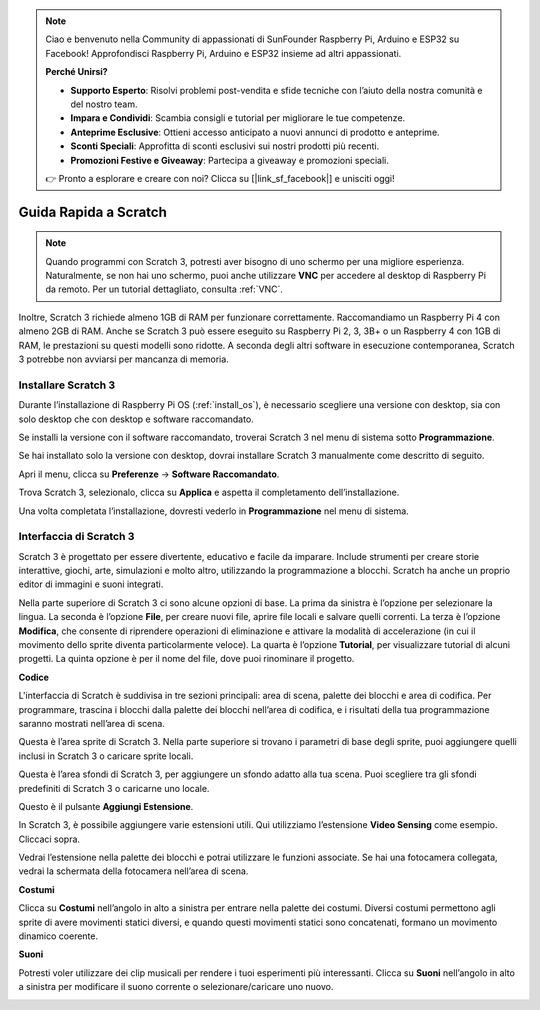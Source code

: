 .. note::

    Ciao e benvenuto nella Community di appassionati di SunFounder Raspberry Pi, Arduino e ESP32 su Facebook! Approfondisci Raspberry Pi, Arduino e ESP32 insieme ad altri appassionati.

    **Perché Unirsi?**

    - **Supporto Esperto**: Risolvi problemi post-vendita e sfide tecniche con l’aiuto della nostra comunità e del nostro team.
    - **Impara e Condividi**: Scambia consigli e tutorial per migliorare le tue competenze.
    - **Anteprime Esclusive**: Ottieni accesso anticipato a nuovi annunci di prodotto e anteprime.
    - **Sconti Speciali**: Approfitta di sconti esclusivi sui nostri prodotti più recenti.
    - **Promozioni Festive e Giveaway**: Partecipa a giveaway e promozioni speciali.

    👉 Pronto a esplorare e creare con noi? Clicca su [|link_sf_facebook|] e unisciti oggi!

Guida Rapida a Scratch
==========================

.. note::

    Quando programmi con Scratch 3, potresti aver bisogno di uno schermo per una migliore esperienza. Naturalmente, se non hai uno schermo, puoi anche utilizzare **VNC** per accedere al desktop di Raspberry Pi da remoto. Per un tutorial dettagliato, consulta :ref:`VNC`.

Inoltre, Scratch 3 richiede almeno 1GB di RAM per funzionare correttamente. Raccomandiamo un Raspberry Pi 4 con almeno 2GB di RAM. Anche se Scratch 3 può essere eseguito su Raspberry Pi 2, 3, 3B+ o un Raspberry 4 con 1GB di RAM, le prestazioni su questi modelli sono ridotte. A seconda degli altri software in esecuzione contemporanea, Scratch 3 potrebbe non avviarsi per mancanza di memoria.

Installare Scratch 3
------------------------
Durante l’installazione di Raspberry Pi OS (:ref:`install_os`), è necessario scegliere una versione con desktop, sia con solo desktop che con desktop e software raccomandato.

Se installi la versione con il software raccomandato, troverai Scratch 3 nel menu di sistema sotto **Programmazione**.

Se hai installato solo la versione con desktop, dovrai installare Scratch 3 manualmente come descritto di seguito.

Apri il menu, clicca su **Preferenze** -> **Software Raccomandato**.

.. image:: img/quick_scratch1.png

Trova Scratch 3, selezionalo, clicca su **Applica** e aspetta il completamento dell’installazione.

.. image:: img/quick_scratch2.png

Una volta completata l’installazione, dovresti vederlo in **Programmazione** nel menu di sistema.

.. image:: img/quick_scratch3.png

Interfaccia di Scratch 3
------------------------------

Scratch 3 è progettato per essere divertente, educativo e facile da imparare. Include strumenti per creare storie interattive, giochi, arte, simulazioni e molto altro, utilizzando la programmazione a blocchi. Scratch ha anche un proprio editor di immagini e suoni integrati.

Nella parte superiore di Scratch 3 ci sono alcune opzioni di base. La prima da sinistra è l’opzione per selezionare la lingua. La seconda è l’opzione **File**, per creare nuovi file, aprire file locali e salvare quelli correnti. La terza è l’opzione **Modifica**, che consente di riprendere operazioni di eliminazione e attivare la modalità di accelerazione (in cui il movimento dello sprite diventa particolarmente veloce). La quarta è l’opzione **Tutorial**, per visualizzare tutorial di alcuni progetti. La quinta opzione è per il nome del file, dove puoi rinominare il progetto.

.. image:: img/quick_scratch13.png

**Codice**

L'interfaccia di Scratch è suddivisa in tre sezioni principali: area di scena, palette dei blocchi e area di codifica. Per programmare, trascina i blocchi dalla palette dei blocchi nell’area di codifica, e i risultati della tua programmazione saranno mostrati nell’area di scena.

.. image:: img/quick_scratch4.png

Questa è l’area sprite di Scratch 3. Nella parte superiore si trovano i parametri di base degli sprite, puoi aggiungere quelli inclusi in Scratch 3 o caricare sprite locali.

.. image:: img/quick_scratch5.png

Questa è l’area sfondi di Scratch 3, per aggiungere un sfondo adatto alla tua scena. Puoi scegliere tra gli sfondi predefiniti di Scratch 3 o caricarne uno locale.

.. image:: img/quick_scratch6.png

Questo è il pulsante **Aggiungi Estensione**.

.. image:: img/quick_scratch7.png

In Scratch 3, è possibile aggiungere varie estensioni utili. Qui utilizziamo l’estensione **Video Sensing** come esempio. Cliccaci sopra.

.. image:: img/quick_scratch8.png

Vedrai l’estensione nella palette dei blocchi e potrai utilizzare le funzioni associate. Se hai una fotocamera collegata, vedrai la schermata della fotocamera nell’area di scena.

.. image:: img/quick_scratch9.png

**Costumi**

Clicca su **Costumi** nell’angolo in alto a sinistra per entrare nella palette dei costumi. Diversi costumi permettono agli sprite di avere movimenti statici diversi, e quando questi movimenti statici sono concatenati, formano un movimento dinamico coerente.

.. image:: img/quick_scratch10.png

**Suoni**

Potresti voler utilizzare dei clip musicali per rendere i tuoi esperimenti più interessanti. Clicca su **Suoni** nell’angolo in alto a sinistra per modificare il suono corrente o selezionare/caricare uno nuovo.

.. image:: img/quick_scratch11.png



